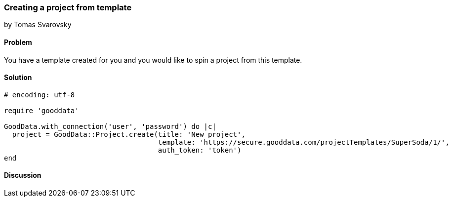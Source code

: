 === Creating a project from template
by Tomas Svarovsky

==== Problem
You have a template created for you and you would like to spin a project from this template.

==== Solution

[source,ruby]
----
# encoding: utf-8

require 'gooddata'

GoodData.with_connection('user', 'password') do |c|
  project = GoodData::Project.create(title: 'New project',
                                     template: 'https://secure.gooddata.com/projectTemplates/SuperSoda/1/',
                                     auth_token: 'token')
end
----

==== Discussion